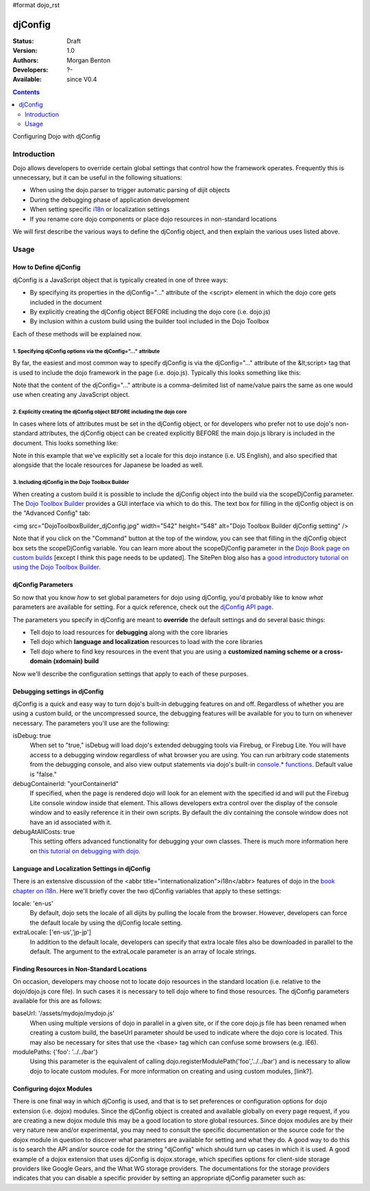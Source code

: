 #format dojo_rst

djConfig
========

:Status: Draft
:Version: 1.0
:Authors: Morgan Benton
:Developers: ?-
:Available: since V0.4

.. contents::
   :depth: 2

Configuring Dojo with djConfig


============
Introduction
============

Dojo allows developers to override certain global settings that control how the framework operates. Frequently this is unnecessary, but it can be useful in the following situations:

* When using the dojo.parser to trigger automatic parsing of dijit objects
* During the debugging phase of application development
* When setting specific `i18n <dojo/i18n>`__ or localization settings
* If you rename core dojo components or place dojo resources in non-standard locations

We will first describe the various ways to define the djConfig object, and then explain the various uses listed above.


=====
Usage
=====

How to Define djConfig
----------------------

djConfig is a JavaScript object that is typically created in one of three ways:

* By specifying its properties in the djConfig="..." attribute of the <script> element in which the dojo core gets included in the document
* By explicitly creating the djConfig object BEFORE including the dojo core (i.e. dojo.js)
* By inclusion within a custom build using the builder tool included in the Dojo Toolbox

Each of these methods will be explained now.

1. Specifying djConfig options via the djConfig="..." attribute
~~~~~~~~~~~~~~~~~~~~~~~~~~~~~~~~~~~~~~~~~~~~~~~~~~~~~~~~~~~~~~~

By far, the easiest and most common way to specify djConfig is via the djConfig="..." attribute of the &lt;script> tag that is used to include the dojo framework in the page (i.e. dojo.js). Typically this looks something like this:

.. code-block :: javascript
  :linenos:

  <!DOCTYPE HTML PUBLIC "-//W3C//DTD HTML 4.01//EN" "http://www.w3.org/TR/html4/strict.dtd">
  <html>
  <head>
      <meta http-equiv="Content-Type" content="text/html; charset=UTF-8">
      <title>Dojo djConfig Tutorial&lt;/title>
      <script type="text/javascript"
              src="http://o.aolcdn.com/dojo/1.1.1/dojo/dojo.xd.js"
              djConfig="parseOnLoad: true, isDebug: true">&lt;/script>
  </head>
  <body>
      <p>...</p>
  </body>
  </html>

Note that the content of the djConfig="..." attribute is a comma-delimited list of name/value pairs the same as one would use when creating any JavaScript object.

2. Explicitly creating the djConfig object BEFORE including the dojo core
~~~~~~~~~~~~~~~~~~~~~~~~~~~~~~~~~~~~~~~~~~~~~~~~~~~~~~~~~~~~~~~~~~~~~~~~~

In cases where lots of attributes must be set in the djConfig object, or for developers who prefer not to use dojo's non-standard attributes, the djConfig object can be created explicitly BEFORE the main dojo.js library is included in the document. This looks something like:

.. code-block :: javascript
  :linenos:

  <!DOCTYPE HTML PUBLIC "-//W3C//DTD HTML 4.01//EN" "http://www.w3.org/TR/html4/strict.dtd">
  <html>
  <head>
      <meta http-equiv="Content-Type" content="text/html; charset=UTF-8">
      <title>Dojo djConfig Tutorial</title>
      <script type="text/javascript">
          var djConfig = {
              parseOnLoad: true,
              isDebug: true,
              locale: 'en-us',
              extraLocale: ['jp-jp']
          };
      </script>
      <script type="text/javascript" src="http://o.aolcdn.com/dojo/1.1.1/dojo/dojo.xd.js"></script>
  </head>
  <body>
      <p>...</p>
  </body>
  </html>

Note in this example that we've explicitly set a locale for this dojo instance (i.e. US English), and also specified that alongside that the locale resources for Japanese be loaded as well.

3. Including djConfig in the Dojo Toolbox Builder
~~~~~~~~~~~~~~~~~~~~~~~~~~~~~~~~~~~~~~~~~~~~~~~~~

When creating a custom build it is possible to include the djConfig object into the build via the scopeDjConfig parameter. The `Dojo Toolbox Builder <http://www.sitepen.com/labs/toolbox/>`_ provides a GUI interface via which to do this. The text box for filling in the djConfig object is on the "Advanced Config" tab:

<img src="DojoToolboxBuilder_djConfig.jpg" width="542" height="548" alt="Dojo Toolbox Builder djConfig setting" />

Note that if you click on the "Command" button at the top of the window, you can see that filling in the djConfig object box sets the scopeDjConfig variable. You can learn more about the scopeDjConfig parameter in the `Dojo Book page on custom builds <http://dojotoolkit.org/book/dojo-book-0-9/part-4-meta-dojo/package-system-and-custom-builds>`_ [except I think this page needs to be updated]. The SitePen blog also has a `good introductory tutorial on using the Dojo Toolbox Builder <http://www.sitepen.com/blog/2008/07/08/dojo-toolbox-first-look/>`__.

djConfig Parameters
-------------------

So now that you know *how* to set global parameters for dojo using djConfig, you'd probably like to know *what* parameters are available for setting. For a quick reference, check out the `djConfig API page <http://api.dojotoolkit.org/jsdoc/dojo/HEAD/djConfig>`_. 

The parameters you specify in djConfig are meant to **override** the default settings and do several basic things:

* Tell dojo to load resources for **debugging** along with the core libraries
* Tell dojo which **language and localization** resources to load with the core libraries
* Tell dojo where to find key resources in the event that you are using a **customized naming scheme or a cross-domain (xdomain) build**

Now we'll describe the configuration settings that apply to each of these purposes.

Debugging settings in djConfig
------------------------------

djConfig is a quick and easy way to turn dojo's built-in debugging features on and off. Regardless of whether you are using a custom build, or the uncompressed source, the debugging features will be available for you to turn on whenever necessary. The parameters you'll use are the following:

isDebug: true
  When set to "true," isDebug will load dojo's extended debugging tools via Firebug, or Firebug Lite. You will have access to a debugging window regardless of what browser you are using. You can run arbitrary code statements from the debugging console, and also view output statements via dojo's built-in `console.* functions <http://api.dojotoolkit.org/jsdoc/dojo/HEAD/console>`_. Default value is "false."

debugContainerId: "yourContainerId"
  If specified, when the page is rendered dojo will look for an element with the specified id and will put the Firebug Lite console window inside that element. This allows developers extra control over the display of the console window and to easily reference it in their own scripts. By default the div containing the console window does not have an id associated with it.

debugAtAllCosts: true
  This setting offers advanced functionality for debugging your own classes. There is much more information here on `this tutorial on debugging with dojo <http://dojotoolkit.org/book/book-dojo/part-4-meta-dojo-making-your-dojo-code-run-faster-and-better/debugging-facilities/deb>`_.

Language and Localization Settings in djConfig
----------------------------------------------

There is an extensive discussion of the <abbr title="internationalization">i18n</abbr> features of dojo in the `book chapter on i18n <dojo/i18n>`__. Here we'll briefly cover the two djConfig variables that apply to these settings:

locale: 'en-us'
  By default, dojo sets the locale of all dijits by pulling the locale from the browser. However, developers can force the default locale by using the djConfig locale setting.

extraLocale: ['en-us','jp-jp']
  In addition to the default locale, developers can specify that extra locale files also be downloaded in parallel to the default. The argument to the extraLocale parameter is an array of locale strings.

Finding Resources in Non-Standard Locations
-------------------------------------------

On occasion, developers may choose not to locate dojo resources in the standard location (i.e. relative to the dojo/dojo.js core file). In such cases it is necessary to tell dojo where to find those resources. The djConfig parameters available for this are as follows:

baseUrl: '/assets/mydojo/mydojo.js'
  When using multiple versions of dojo in parallel in a given site, or if the core dojo.js file has been renamed when creating a custom build, the baseUrl parameter should be used to indicate where the dojo core is located. This may also be necessary for sites that use the <base> tag which can confuse some browsers (e.g. IE6).

modulePaths: {'foo': '../../bar'}
  Using this parameter is the equivalent of calling dojo.registerModulePath('foo','../../bar') and is necessary to allow dojo to locate custom modules. For more information on creating and using custom modules, [link?].

Configuring dojox Modules
-------------------------

There is one final way in which djConfig is used, and that is to set preferences or configuration options for dojo extension (i.e. dojox) modules. Since the djConfig object is created and available globally on every page request, if you are creating a new dojox module this may be a good location to store global resources. Since dojox modules are by their very nature new and/or experimental, you may need to consult the specific documentation or the source code for the dojox module in question to discover what parameters are available for setting and what they do. A good way to do this is to search the API and/or source code for the string "djConfig" which should turn up cases in which it is used. A good example of a dojox extension that uses djConfig is dojox.storage, which specifies options for client-side storage providers like Google Gears, and the What WG storage providers. The documentations for the storage providers indicates that you can disable a specific provider by setting an appropriate djConfig parameter such as: 

.. code-block :: javascript
  :linenos:

  var djConfig = { disableWhatWGStorage: true }
